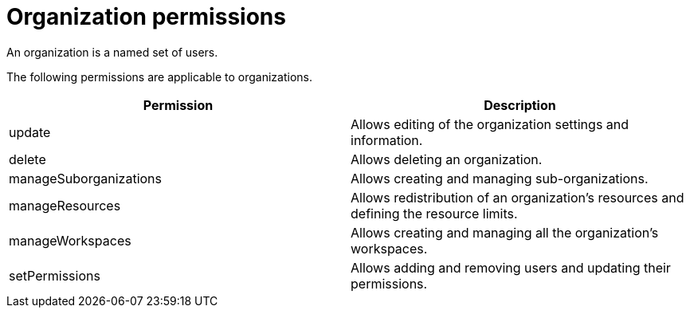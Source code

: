 // Module included in the following assemblies:
//
// user-authorization

[id="organization-permissions_{context}"]
= Organization permissions

An organization is a named set of users.

The following permissions are applicable to organizations.


[options="header",cols="2"]
|===
| Permission
| Description


| update
| Allows editing of the organization settings and information.
| delete
| Allows deleting an organization.
| manageSuborganizations
| Allows creating and managing sub-organizations.
| manageResources
| Allows redistribution of an organization’s resources and defining the resource limits.
| manageWorkspaces
| Allows creating and managing all the organization’s workspaces.
| setPermissions
| Allows adding and removing users and updating their permissions.
|===
